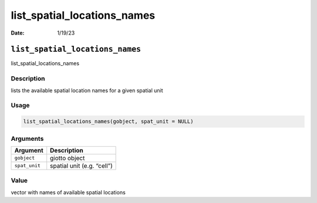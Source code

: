 ============================
list_spatial_locations_names
============================

:Date: 1/19/23

``list_spatial_locations_names``
================================

list_spatial_locations_names

Description
-----------

lists the available spatial location names for a given spatial unit

Usage
-----

.. code:: r

   list_spatial_locations_names(gobject, spat_unit = NULL)

Arguments
---------

============= ==========================
Argument      Description
============= ==========================
``gobject``   giotto object
``spat_unit`` spatial unit (e.g. “cell”)
============= ==========================

Value
-----

vector with names of available spatial locations
